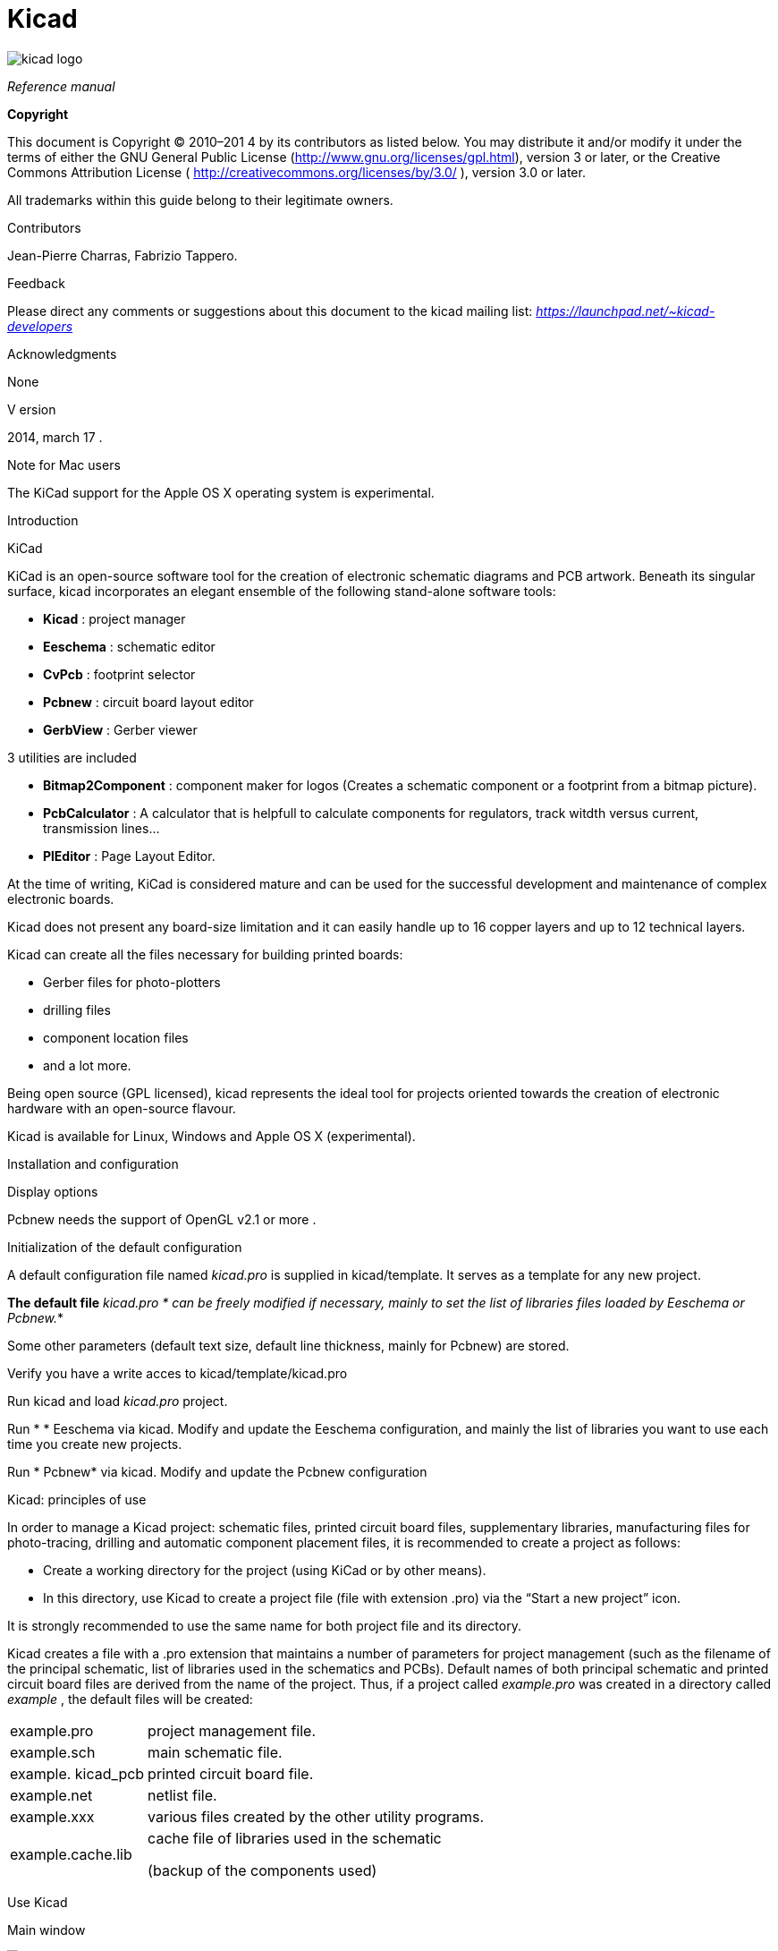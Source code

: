 Kicad
=====

:author: The KiCad Team
:version: 0.1
:doctype: book
:toc:
:toc-placement: preamble

image:images/kicad_logo.png[]

_Reference manual_

[[Copyright]]
*Copyright*

This document is Copyright © 2010–201 4 by its contributors as listed
below. You may distribute it and/or modify it under the terms of either
the GNU General Public License 
(http://www.gnu.org/licenses/gpl.html[http://www.gnu.org/licenses/gpl.html]),
version 3 or later, or the Creative Commons Attribution License (
http://creativecommons.org/licenses/by/3.0/[http://creativecommons.org/licenses/by/3.0/]
), version 3.0 or later.

All trademarks within this guide belong to their legitimate owners.

Contributors

Jean-Pierre Charras, Fabrizio Tappero.

Feedback

Please direct any comments or suggestions about this document to the
kicad mailing list: _https://launchpad.net/~kicad-developers_

Acknowledgments

None

V ersion

2014, march 17 .

Note for Mac users

The KiCad support for the Apple OS X operating system is experimental.

Introduction

KiCad

KiCad is an open-source software tool for the creation of electronic
schematic diagrams and PCB artwork. Beneath its singular surface, kicad
incorporates an elegant ensemble of the following stand-alone software
tools:

* *Kicad* : project manager
* *Eeschema* : schematic editor
* *CvPcb* : footprint selector
* *Pcbnew* : circuit board layout editor
* *GerbView* : Gerber viewer

3 utilities are included

* *Bitmap2Component* : component maker for logos (Creates a schematic
component or a footprint from a bitmap picture).
* *PcbCalculator* : A calculator that is helpfull to calculate
components for regulators, track witdth versus current, transmission
lines...
* *PlEditor* : Page Layout Editor.

At the time of writing, KiCad is considered mature and can be used for
the successful development and maintenance of complex electronic boards.

Kicad does not present any board-size limitation and it can easily
handle up to 16 copper layers and up to 12 technical layers.

Kicad can create all the files necessary for building printed boards:

* Gerber files for photo-plotters
* drilling files
* component location files
* and a lot more.

Being open source (GPL licensed), kicad represents the ideal tool for
projects oriented towards the creation of electronic hardware with an
open-source flavour.

Kicad is available for Linux, Windows and Apple OS X (experimental).

Installation and configuration

Display options

Pcbnew needs the support of OpenGL v2.1 or more .

Initialization of the default configuration

A default configuration file named _kicad.pro_ is supplied in
kicad/template. It serves as a template for any new project.

*The default file* _kicad.pro_ __* can be freely modified if necessary,
mainly to set the list of libraries files loaded by Eeschema or
Pcbnew.__*

Some other parameters (default text size, default line thickness, mainly
for Pcbnew) are stored.

Verify you have a write acces to kicad/template/kicad.pro

Run kicad and load _kicad.pro_ project.

Run * * Eeschema via kicad. Modify and update the Eeschema
configuration, and mainly the list of libraries you want to use each
time you create new projects.

Run * Pcbnew* via kicad. Modify and update the Pcbnew configuration

Kicad: principles of use

In order to manage a Kicad project: schematic files, printed circuit
board files, supplementary libraries, manufacturing files for
photo-tracing, drilling and automatic component placement files, it is
recommended to create a project as follows:

* Create a working directory for the project (using KiCad or by other
means).
* In this directory, use Kicad to create a project file (file with
extension .pro) via the “Start a new project” icon.

It is strongly recommended to use the same name for both project file
and its directory.

Kicad creates a file with a .pro extension that maintains a number of
parameters for project management (such as the filename of the principal
schematic, list of libraries used in the schematics and PCBs). Default
names of both principal schematic and printed circuit board files are
derived from the name of the project. Thus, if a project called
_example.pro_ was created in a directory called _example_ , the default
files will be created:

[width="100%",cols="27%,73%",]
|=================================================================
|example.pro |project management file.
|example.sch |main schematic file.
|example. kicad_pcb |printed circuit board file.
|example.net |netlist file.
|example.xxx |various files created by the other utility programs.
|example.cache.lib a|
cache file of libraries used in the schematic

(backup of the components used)

|=================================================================

Use Kicad

Main window

image:images/10000000000002B5000001AB64B9B213.png[10000000000002B5000001AB64B9B213_png]

The main KiCad window is composed of a project tree view, a launch pane
containing buttons used to run the various software tools, and a message
window. The menu and the toolbar can be used to create, read and save
project files.

Utility launch pane

Kicad allows you to run all stand alone software tools that come with
it.

The launch pane is made of the above 7 buttons that correspond to the
following commands (from left to right):

image:images/10000000000001EC0000004F07F2B654.png[10000000000001EC0000004F07F2B654_png]

[width="38%",cols="16%,14%,14%,14%,14%,14%,14%",]
|===================
|1 |2 |3 |4 |5 |6 |7
|===================

[width="100%",cols="4%,20%,76%",]
|=======================================================================
|1 |*Eeschema* |The schematic editor

|2 |*Cvpcb* |A tool to create the association between components and the
corresponding footprints

|3 |*Pcbnew* |The board layout editor

|4 |*Gerbview* |A GERBER file viewer. Its also can show drill files.

|5 |*Bitmap2component* |A tool to build a footprint or a component from
a B&W bitmap image to create logos

|6 |*Pcb Calculator* |A tool to calculate track widths, any many other
things

|7 |*Pl Editor* |The Page Layout editor, to create/customize frame
references.
|=======================================================================

Project tree view

[width="100%",cols="29%,71%",]
|=======================================================================
|image:images/10000000000000C60000009255B0301C.png[10000000000000C60000009255B0301C_png]
a|
Double-clicking on the Eeschema icons runs the schematic editor which in
this case will open the file pic_programmer .sch.

Double-clicking on the Pcbnew icon runs the layout editor, in this case
opening the file pic_programmer . kicad_pcb

Right clicking on any of the files in the project tree allows generic
files manipulation.

|=======================================================================

Top toolbar

image:images/10000000000000E900000027B0999D75.png[10000000000000E900000027B0999D75_png]

Kicad top toolbar allows for some basic files operation (from left to
right).

[width="100%",cols="26%,74%",options="header",]
|=======================================================================
|image:images/100000000000002C00000027822C5914.png[100000000000002C00000027822C5914_png]
|Create a project file. If the template kicad.pro is found in
kicad/template, it is copied into the working directory.
|image:images/100000000000002500000029C403AB20.png[100000000000002500000029C403AB20_png]
|Create a project from a template.

|image:images/10000000000000230000002995442CF9.png[10000000000000230000002995442CF9_png]
|Open an existing project.

|image:images/100000000000002700000029A7BBB537.png[100000000000002700000029A7BBB537_png]
|Update and save the current project tree.

|image:images/10000000000000260000002421A88B39.png[10000000000000260000002421A88B39_png]
|Create a zip archive of the whole project. This includes schematic
files, libraries, pcb, etc.

|image:images/1000000000000024000000248581A3AE.png[1000000000000024000000248581A3AE_png]
|Redraw the tree list, useful after a tree change.
|=======================================================================

Using templates:

Definitions

A template is a directory of files, which includes a directory of
metadata.

The template system name (SYSNAME) is the directory name under which the
template files are stored. The metadata directory (METADIR) contains
pre-defined files which provide information about the template.

All files and directories in a template are copied to the new project
path when a project is created using a template, except METADIR.

All files and directories which start with SYSNAME will have SYSNAME
replaced by the new project file name, excluding the file extension.

Templates:

They facilitate the easy setup of projects which have common attributes
such as pre-defined board outlines, connector positions, schematic
elements, design rules, etc.

_Metadata_

A template's METADIR must contain the required files, and might
optionally contain any of the optional files

_Required Files:_

*meta/info.html*

Contains html formatted information about the template which is used by
the user to determine if the template is what they are after. The
<title> tag determines the actual name of the template that is exposed
to the user for template selection.

Using html to format this document means that images can be in-lined
without having to invent a new scheme.

Only a basic HTML language can be used to format this document.

_Optional Files:_

*meta/icon.png*

A 64 x 64 pixels PNG icon file which is used as a clickable icon in the
template selection dialog.

_Example:_

Here is a template for a raspberrypi-gpio board:

image:images/10000000000001BA0000006F670E0EA3.png[10000000000001BA0000006F670E0EA3_png]

And the meta data info:

image:images/1000000000000163000000735475F846.png[1000000000000163000000735475F846_png]

brd.png is an optional file

Here is an info.html file sample:

<!DOCTYPE HTML PUBLIC "-//W3C//DTD HTML 4.0 Transitional//EN">

<HTML>

<HEAD>

<META HTTP-EQUIV="CONTENT-TYPE" CONTENT="text/html;
charset=windows-1252">

<TITLE>Raspberry Pi - Expansion Board</TITLE>

<META NAME="GENERATOR" CONTENT="LibreOffice 3.6 (Windows)">

<META NAME="CREATED" CONTENT="0;0">

<META NAME="CHANGED" CONTENT="20121015;19015295">

</HEAD>

<BODY LANG="fr-FR" DIR="LTR">

<P>This project template is the basis of an expansion board for the

<A HREF="http://www.raspberrypi.org/" TARGET="blank">Raspberry Pi $25

ARM board.</A> <BR><BR>This base project includes a PCB edge defined

as the same size as the Raspberry-Pi PCB with the connectors placed

correctly to align the two boards. All IO present on the Raspberry-Pi

board is connected to the project through the 0.1&quot; expansion

headers. <BR><BR>The board outline looks like the following:

</P>

<P><IMG SRC="brd.png" NAME="brd" ALIGN=BOTTOM WIDTH=680 HEIGHT=378
BORDER=0><BR><BR><BR><BR>

</P>

<P>(c)2012 Brian Sidebotham<BR>(c)2012 Kicad Developers</P>

</BODY>

</HTML>

_Operation_

The KiCad File menu New shows 2 option:

image:images/1000000000000185000000F2ADA0CF8E.png[1000000000000185000000F2ADA0CF8E_png]

* *Blank* *Project* Create a blank project by just copying
template/kicad.pro to the current folder.
* *Project* __* from Template__* Open the template selection dialog. The
template selection dialog has a list of icons, and a display window. A
single click on a template's icon on the left will load that templates
info.html metadata file and display it in the display window. A click on
the OK button starts the new project creation. The template will be
copied to the new project location ( excluding METADIR as mentioned
earlier ) and any files that match the string replacement rules will be
renamed to reflect the new project's name.

image:images/100000000000027E000001DCE9DD870D.png[100000000000027E000001DCE9DD870D_png]

After selection of a template:

image:images/100000000000028C000002A7A0200039.png[100000000000028C000002A7A0200039_png]

_Templates Location:_

The list of available templates are gathered from the following sources:

* For sytem templates: <kicad bin dir>/../share/template/
* For user templates On Unix: ~/ kicad/templates/ On Windows:
`C:\Documents and Settings\username\My Documents`
kicad
templates
 On Mac: ~/Documents /kicad/templates/
* When the environment variable KICAD_PTEMPLATES is defined, there is a
third page: Portable Templates, which lists templates found in
KICAD_PTEMPLATES path.

